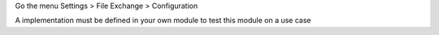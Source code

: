 Go the menu Settings > File Exchange > Configuration

A implementation must be defined in your own module to test this module on a use case
